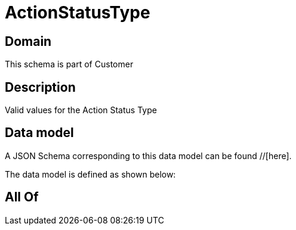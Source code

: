 = ActionStatusType

[#domain]
== Domain

This schema is part of Customer

[#description]
== Description
Valid values for the Action Status Type


[#data_model]
== Data model

A JSON Schema corresponding to this data model can be found //[here].



The data model is defined as shown below:


[#all_of]
== All Of

